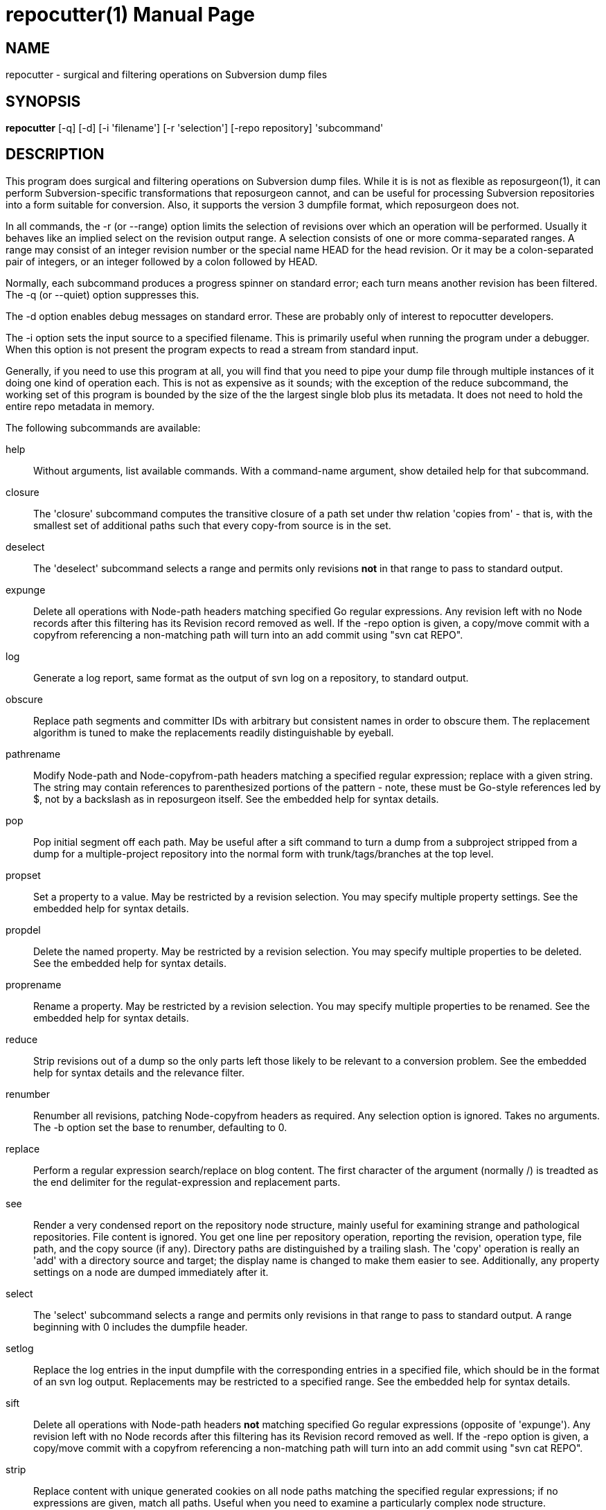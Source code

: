 = repocutter(1) =
:doctype: manpage

== NAME ==
repocutter - surgical and filtering operations on Subversion dump files 

== SYNOPSIS ==

*repocutter* [-q] [-d] [-i 'filename'] [-r 'selection'] [-repo repository] 'subcommand'

[[description]]
== DESCRIPTION ==

This program does surgical and filtering operations on Subversion dump
files.  While it is is not as flexible as reposurgeon(1), it can
perform Subversion-specific transformations that reposurgeon cannot,
and can be useful for processing Subversion repositories into a form
suitable for conversion. Also, it supports the version 3 dumpfile
format, which reposurgeon does not.

In all commands, the -r (or --range) option limits the selection
of revisions over which an operation will be performed. Usually it
behaves like an implied select on the revision output range. A selection
consists of one or more comma-separated ranges. A range may consist of
an integer revision number or the special name HEAD for the head
revision. Or it may be a colon-separated pair of integers, or an
integer followed by a colon followed by HEAD.

Normally, each subcommand produces a progress spinner on standard
error; each turn means another revision has been filtered. The -q (or
--quiet) option suppresses this.

The -d option enables debug messages on standard error. These
are probably only of interest to repocutter developers.

The -i option sets the input source to a specified filename.
This is primarily useful when running the program under a debugger.
When this option is not present the program expects to read a 
stream from standard input.

Generally, if you need to use this program at all, you will find that
you need to pipe your dump file through multiple instances of it doing
one kind of operation each.  This is not as expensive as it sounds;
with the exception of the reduce subcommand, the working set of this
program is bounded by the size of the the largest single blob plus its
metadata.  It does not need to hold the entire repo metadata in
memory.

The following subcommands are available:

help::
Without arguments, list available commands. With a
command-name argument, show detailed help for that subcommand.

closure::
The 'closure' subcommand computes the transitive closure of a path set under thw
relation 'copies from' - that is, with the smallest set of additional paths such
that every copy-from source is in the set.

deselect::
The 'deselect' subcommand selects a range and permits only revisions *not* in
that range to pass to standard output.

expunge::
Delete all operations with Node-path headers matching
specified Go regular expressions.  Any revision left with no Node
records after this filtering has its Revision record removed as
well. If the -repo option is given, a copy/move
commit with a copyfrom referencing a non-matching path will turn
into an add commit using "svn cat REPO".

log::
Generate a log report, same format as the output of svn
log on a repository, to standard output.

obscure::
Replace path segments and committer IDs with arbitrary but consistent
names in order to obscure them.  The replacement algorithm is tuned to
make the replacements readily distinguishable by eyeball.

pathrename::
Modify Node-path and Node-copyfrom-path headers
matching a specified regular expression; replace with a given string.
The string may contain references to parenthesized portions of the
pattern - note, these must be Go-style references led by $, not by a
backslash as in reposurgeon itself. See the embedded help for syntax
details.

pop::
Pop initial segment off each path. May be useful after a sift command to turn
a dump from a subproject stripped from a dump for a multiple-project repository
into the normal form with trunk/tags/branches at the top level.

propset::
Set a property to a value. May be restricted by a
revision selection. You may specify multiple property settings. See
the embedded help for syntax details.

propdel::
Delete the named property. May be restricted by a revision
selection. You may specify multiple properties to be deleted. See
the embedded help for syntax details.

proprename::
Rename a property. May be restricted by a
revision selection. You may specify multiple properties to be
renamed. See the embedded help for syntax details.

reduce::
Strip revisions out of a dump so the only parts left those likely to
be relevant to a conversion problem. See the embedded help for syntax
details and the relevance filter.

renumber::
Renumber all revisions, patching Node-copyfrom headers as required.
Any selection option is ignored. Takes no arguments. The -b option set
the base to renumber, defaulting to 0.

replace::
Perform a regular expression search/replace on blog content. The first
character of the argument (normally /) is treadted as the end delimiter 
for the regulat-expression and replacement parts.

see::
Render a very condensed report on the repository node
structure, mainly useful for examining strange and pathological
repositories. File content is ignored.  You get one line per
repository operation, reporting the revision, operation type, file
path, and the copy source (if any).  Directory paths are distinguished
by a trailing slash.  The 'copy' operation is really an 'add' with a
directory source and target; the display name is changed to make them
easier to see. Additionally, any property settings on a node are
dumped immediately after it.

select::
The 'select' subcommand selects a range and permits
only revisions in that range to pass to standard output.  A range
beginning with 0 includes the dumpfile header.

setlog::
Replace the log entries in the input dumpfile with the
corresponding entries in a specified file, which should be in the
format of an svn log output.  Replacements may be restricted to a
specified range. See the embedded help for syntax
details.

sift::
Delete all operations with Node-path headers *not* matching specified
Go regular expressions (opposite of 'expunge').  Any revision left
with no Node records after this filtering has its Revision record
removed as well. If the -repo option is given, a copy/move
commit with a copyfrom referencing a non-matching path will turn
into an add commit using "svn cat REPO".

strip::
Replace content with unique generated cookies on all node paths
matching the specified regular expressions; if no expressions are
given, match all paths.  Useful when you need to examine a
particularly complex node structure.

swap::
Swap the top two components of every path.  This is
sometimes useful when converting a multi-project Subversion repository
that has normal trunk/branch/tag structure under each top-level
directory (of course the alternative is to break it into components
using multiple strip operations).

testify::
Replace commit timestamps with a monotonically increasing clock tick
starting at the Unix epoch and advancing by 10 seconds per commit.
Replace all attributions with 'fred'.  Discard the repository UUID.
Use this to neutralize procedurally-generated streams so they can be
compared.

[[history]]
== HISTORY ==

Under the name "svncutter", an ancestor of this program traveled in
the 'contrib/' director of the Subversion
distribution. It had functional overlap with reposurgeon(1) because it
was directly ancestral to that code. It was moved to the
reposurgeon(1) distribution in January 2016.  This program was ported
from Python to Go in August 2018, at which time the obsolete "squash"
command was retired.  The syntax of regular expressions in the
pathrename command changed at that time.

The reason for the partial functional overlap between repocutter and
reposurgeon is that repocutter was first written earlier and became a
testbed for some of the design concepts in reposurgeon. After
reposurgeon was written, the author learned that it could not
naturally support some useful operations very specific to Subversion,
and enhanced repocutter to do those.

[[BUGS]]
== BUGS ==

There is one regression since the Python version: repocutter no
longer recognizes Macintosh-style line endings consisting of a carriage
return only. This may be addressed in a future version.

[[see_also]]
== SEE ALSO ==

reposurgeon(1).

[[example]]
== EXAMPLE ==

Suppose you have a Subversion repository with the following
semi-pathological structure:

----
Directory1/ (with unrelated content)
Directory2/ (with unrelated content)
TheDirIWantToMigrate/
                branches/
                               crazy-feature/
                                               UnrelatedApp1/
                                               TheAppIWantToMigrate/
                tags/
                               v1.001/
                                               UnrelatedApp1/
                                               UnrelatedApp2/
                                               TheAppIWantToMigrate/
                trunk/
                               UnrelatedApp1/
                               UnrelatedApp2/
                               TheAppIWantToMigrate/
----

You want to transform the dump file so that TheAppIWantToMigrate can be
subject to a regular branchy lift. A way to dissect out the code of
interest would be with the following series of filters applied:

----
repocutter expunge '^Directory1' '^Directory2'
repocutter pathrename '^TheDirIWantToMigrate/' ''
repocutter expunge '^branches/crazy-feature/UnrelatedApp1/
repocutter pathrename 'branches/crazy-feature/TheAppIWantToMigrate/' 'branches/crazy-feature/'
repocutter expunge '^tags/v1.001/UnrelatedApp1/'
repocutter expunge '^tags/v1.001/UnrelatedApp2/'
repocutter pathrename '^tags/v1.001/TheAppIWantToMigrate/' 'tags/v1.001/'
repocutter expunge '^trunk/UnrelatedApp1/'
repocutter expunge '^trunk/UnrelatedApp2/'
repocutter pathrename '^trunk/TheAppIWantToMigrate/' 'trunk/'
----

[[limitations]]
== LIMITATIONS ==

The sift and expunge operations can produce output dumps that are
invalid.  The problem is copyfrom operations (Subversion branch and
tag creations).  If an included revision includes a copyfrom reference
to an excluded one, the reference target won't be in the emitted dump;
it won't load correctly in either Subversion or reposurgeon. The
revision number in a copyfrom header pointing to a missing revision
will be zero. Attempts to be clever about this won't work; the problem
is inherent in the data model of Subversion.

[[author]]
== AUTHOR ==
Eric S. Raymond <esr@thyrsus.com>. This tool is
distributed with reposurgeon; see the
http://www.catb.org/~esr/reposurgeon[project page].

// end
